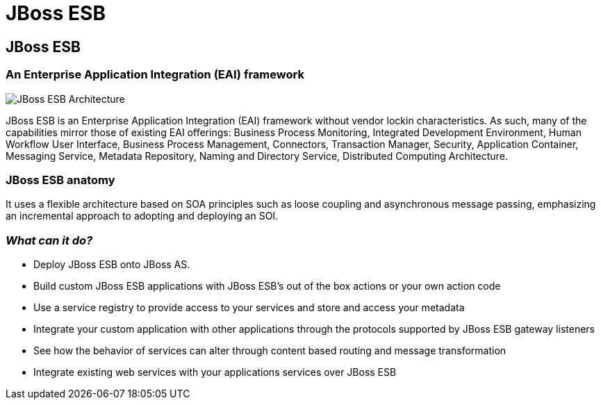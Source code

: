 = JBoss ESB
:page-layout: features
:page-feature_id: JBoss ESB
:page-feature_image_url: 
:page-feature_highlighted: false
:page-feature_order: 10
:page-feature_tagline: An enterprise service bus for connecting enterprise applications and services

== JBoss ESB
=== An Enterprise Application Integration (EAI) framework

image::images/features-ESB-arch-524px.png[JBoss ESB Architecture]

JBoss ESB is an Enterprise Application Integration (EAI) framework without vendor lockin characteristics.  
As such, many of the capabilities mirror those of existing EAI offerings: Business Process Monitoring, 
Integrated Development Environment, Human Workflow User Interface, Business Process Management, Connectors, 
Transaction Manager, Security, Application Container, Messaging Service, Metadata Repository, Naming and 
Directory Service, Distributed Computing Architecture. 

=== JBoss ESB anatomy

It uses a flexible architecture based on SOA principles such as loose coupling and asynchronous message 
passing, emphasizing an incremental approach to adopting and deploying an SOI.

=== _What can it do?_

* Deploy JBoss ESB onto JBoss AS.
* Build custom JBoss ESB applications with JBoss ESB’s out of the box actions or your own action code
* Use a service registry to provide access to your services and store and access your metadata
* Integrate your custom application with other applications through the protocols supported by JBoss ESB gateway listeners
* See how the behavior of services can alter through content based routing and message transformation
* Integrate existing web services with your applications services over JBoss ESB

